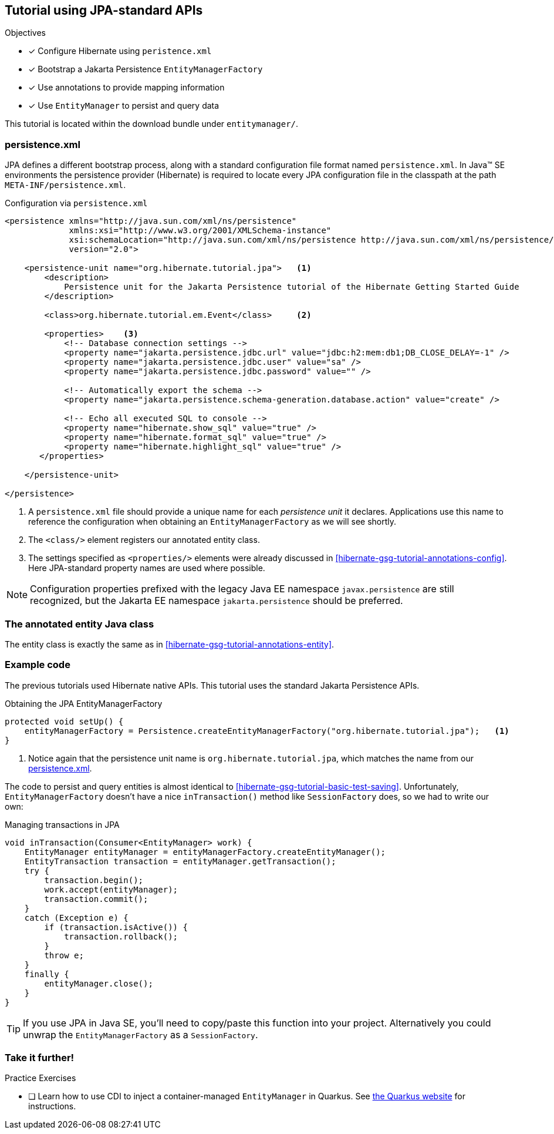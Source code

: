 [[tutorial_jpa]]
== Tutorial using JPA-standard APIs

.Objectives
- [*] Configure Hibernate using `peristence.xml`
- [*] Bootstrap a Jakarta Persistence `EntityManagerFactory`
- [*] Use annotations to provide mapping information
- [*] Use `EntityManager` to persist and query data


****
This tutorial is located within the download bundle under `entitymanager/`.
****

[[hibernate-gsg-tutorial-jpa-config]]
=== persistence.xml

JPA defines a different bootstrap process, along with a standard configuration file format named `persistence.xml`.
In Java(TM) SE environments the persistence provider (Hibernate) is required to locate every JPA configuration file in the classpath at the path `META-INF/persistence.xml`.

[[hibernate-gsg-tutorial-jpa-config-pu]]
.Configuration via `persistence.xml`
[source, xml]
----
<persistence xmlns="http://java.sun.com/xml/ns/persistence"
             xmlns:xsi="http://www.w3.org/2001/XMLSchema-instance"
             xsi:schemaLocation="http://java.sun.com/xml/ns/persistence http://java.sun.com/xml/ns/persistence/persistence_2_0.xsd"
             version="2.0">

    <persistence-unit name="org.hibernate.tutorial.jpa">   <1>
        <description>
            Persistence unit for the Jakarta Persistence tutorial of the Hibernate Getting Started Guide
        </description>

        <class>org.hibernate.tutorial.em.Event</class>     <2>

        <properties>    <3>
            <!-- Database connection settings -->
            <property name="jakarta.persistence.jdbc.url" value="jdbc:h2:mem:db1;DB_CLOSE_DELAY=-1" />
            <property name="jakarta.persistence.jdbc.user" value="sa" />
            <property name="jakarta.persistence.jdbc.password" value="" />

            <!-- Automatically export the schema -->
            <property name="jakarta.persistence.schema-generation.database.action" value="create" />

            <!-- Echo all executed SQL to console -->
            <property name="hibernate.show_sql" value="true" />
            <property name="hibernate.format_sql" value="true" />
            <property name="hibernate.highlight_sql" value="true" />
       </properties>

    </persistence-unit>

</persistence>

----
<1> A `persistence.xml` file should provide a unique name for each _persistence unit_ it declares.
Applications use this name to reference the configuration when obtaining an `EntityManagerFactory` as we will see shortly.
<2> The `<class/>` element registers our annotated entity class.
<3> The settings specified as `<properties/>` elements were already discussed in <<hibernate-gsg-tutorial-annotations-config>>.
Here JPA-standard property names are used where possible.

[NOTE]
====
Configuration properties prefixed with the legacy Java EE namespace `javax.persistence` are still
recognized, but the Jakarta EE namespace `jakarta.persistence` should be preferred.
====

[[hibernate-gsg-tutorial-jpa-entity]]
=== The annotated entity Java class

The entity class is exactly the same as in <<hibernate-gsg-tutorial-annotations-entity>>.

[[hibernate-gsg-tutorial-jpa-test]]
=== Example code

The previous tutorials used Hibernate native APIs.
This tutorial uses the standard Jakarta Persistence APIs.

[[hibernate-gsg-tutorial-jpa-test-setUp]]
.Obtaining the JPA EntityManagerFactory
[source, java]
----
protected void setUp() {
    entityManagerFactory = Persistence.createEntityManagerFactory("org.hibernate.tutorial.jpa");   <1>
}
----
<1> Notice again that the persistence unit name is `org.hibernate.tutorial.jpa`, which matches the name from our <<hibernate-gsg-tutorial-jpa-config-pu,persistence.xml>>.


The code to persist and query entities is almost identical to <<hibernate-gsg-tutorial-basic-test-saving>>.
Unfortunately, `EntityManagerFactory` doesn't have a nice `inTransaction()` method like `SessionFactory` does, so we had to write our own:

.Managing transactions in JPA
[source, java]
----
void inTransaction(Consumer<EntityManager> work) {
    EntityManager entityManager = entityManagerFactory.createEntityManager();
    EntityTransaction transaction = entityManager.getTransaction();
    try {
        transaction.begin();
        work.accept(entityManager);
        transaction.commit();
    }
    catch (Exception e) {
        if (transaction.isActive()) {
            transaction.rollback();
        }
        throw e;
    }
    finally {
        entityManager.close();
    }
}
----

[TIP]
If you use JPA in Java SE, you'll need to copy/paste this function into your project.  Alternatively you could unwrap the `EntityManagerFactory` as a `SessionFactory`.

[[hibernate-gsg-tutorial-jpa-further]]
=== Take it further!

.Practice Exercises
- [ ] Learn how to use CDI to inject a container-managed `EntityManager` in Quarkus.
  See https://quarkus.io/guides/hibernate-orm[the Quarkus website] for instructions.

// force the break